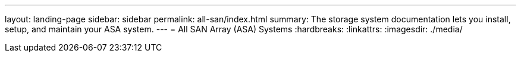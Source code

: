 ---
layout: landing-page
sidebar: sidebar
permalink: all-san/index.html
summary: The storage system documentation lets you install, setup, and maintain your ASA system.
---
= All SAN Array (ASA) Systems
:hardbreaks:
:linkattrs:
:imagesdir: ./media/
